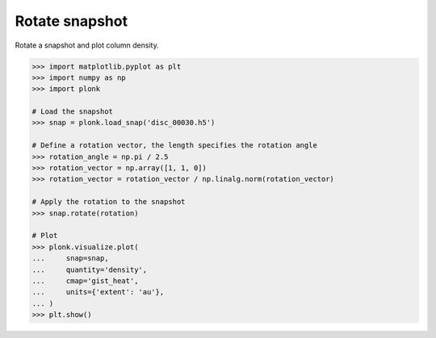 ---------------
Rotate snapshot
---------------

Rotate a snapshot and plot column density.

.. code-block:: pycon

    >>> import matplotlib.pyplot as plt
    >>> import numpy as np
    >>> import plonk

    # Load the snapshot
    >>> snap = plonk.load_snap('disc_00030.h5')

    # Define a rotation vector, the length specifies the rotation angle
    >>> rotation_angle = np.pi / 2.5
    >>> rotation_vector = np.array([1, 1, 0])
    >>> rotation_vector = rotation_vector / np.linalg.norm(rotation_vector)

    # Apply the rotation to the snapshot
    >>> snap.rotate(rotation)

    # Plot
    >>> plonk.visualize.plot(
    ...     snap=snap,
    ...     quantity='density',
    ...     cmap='gist_heat',
    ...     units={'extent': 'au'},
    ... )
    >>> plt.show()

.. figure:: ../_static/rotate.png
